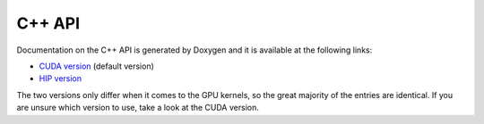 *************
C++ API
*************

Documentation on the C++ API is generated by Doxygen and it is available at the following links:

* `CUDA version <./cuda_api/index.html>`_ (default version)
* `HIP version <./hip_api/index.html>`_

The two versions only differ when it comes to the GPU kernels, so the great majority of the entries are identical. If you are unsure which version to use, take a look at the CUDA version.
